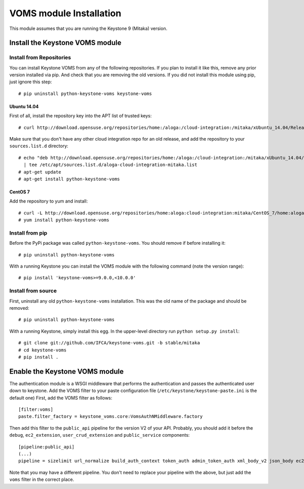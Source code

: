 ..
      Copyright 2012 Spanish National Research Council

      Licensed under the Apache License, Version 2.0 (the "License"); you may
      not use this file except in compliance with the License. You may obtain
      a copy of the License at

          http://www.apache.org/licenses/LICENSE-2.0

      Unless required by applicable law or agreed to in writing, software
      distributed under the License is distributed on an "AS IS" BASIS, WITHOUT
      WARRANTIES OR CONDITIONS OF ANY KIND, either express or implied. See the
      License for the specific language governing permissions and limitations
      under the License.

VOMS module Installation
========================

This module assumes that you are running the Keystone 9 (Mitaka) version.

Install the Keystone VOMS module
--------------------------------

Install from Repositories
~~~~~~~~~~~~~~~~~~~~~~~~~

You can install Keystone VOMS from any of the following repositories. If you
plan to install it like this, remove any prior version installed via pip.  And
check that you are removing the old versions. If you did not install this
module using pip, just ignore this step::

    # pip uninstall python-keystone-voms keystone-voms


Ubuntu 14.04
^^^^^^^^^^^^

First of all, install the repository key into the APT list of trusted keys::

    # curl http://download.opensuse.org/repositories/home:/aloga:/cloud-integration:/mitaka/xUbuntu_14.04/Release.key | apt-key add -

Make sure that you don't have any other cloud integration repo for an old
release, and add the repository to your ``sources.list.d`` directory::

    # echo "deb http://download.opensuse.org/repositories/home:/aloga:/cloud-integration:/mitaka/xUbuntu_14.04/ ./" \
      | tee /etc/apt/sources.list.d/aloga-cloud-integration-mitaka.list
    # apt-get update
    # apt-get install python-keystone-voms

CentOS 7
^^^^^^^^

Add the repository to yum and install::

    # curl -L http://download.opensuse.org/repositories/home:aloga:cloud-integration:mitaka/CentOS_7/home:aloga:cloud-integration:mitaka.repo > /etc/yum.repos.d/home:aloga:cloud-integration:mitaka.repo
    # yum install python-keystone-voms


Install from pip
~~~~~~~~~~~~~~~~

Before the PyPi package was called ``python-keystone-voms``. You should remove
if before installing it::

    # pip uninstall python-keystone-voms

With a running Keystone you can install the VOMS module with the
following command (note the version range)::

    # pip install 'keystone-voms>=9.0.0,<10.0.0'

Install from source
~~~~~~~~~~~~~~~~~~~

First, uninstall any old ``python-keystone-voms`` installation. This was the
old name of the package and should be removed::

    # pip uninstall python-keystone-voms

With a running Keystone, simply install this egg. In the upper-level
directory run ``python setup.py install``::

    # git clone git://github.com/IFCA/keystone-voms.git -b stable/mitaka
    # cd keystone-voms
    # pip install .

Enable the Keystone VOMS module
-------------------------------

The authentication module is a WSGI middleware that performs the authentication
and passes the authenticated user down to keystone. Add the VOMS filter to your
paste configuration file (``/etc/keystone/keystone-paste.ini`` is the default one)
First, add the VOMS filter as follows::

    [filter:voms]
    paste.filter_factory = keystone_voms.core:VomsAuthNMiddleware.factory

Then add this filter to the ``public_api`` pipeline for the version V2 of your
API. Probably, you should add it before the ``debug``, ``ec2_extension``,
``user_crud_extension`` and ``public_service`` components::

    [pipeline:public_api]
    (...)
    pipeline = sizelimit url_normalize build_auth_context token_auth admin_token_auth xml_body_v2 json_body ec2_extension voms user_crud_extension public_service

Note that you may have a different pipeline. You don't need to replace your
pipeline with the above, but just add the ``voms`` filter in the correct place.
